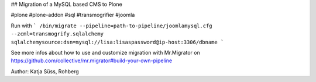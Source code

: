 ## Migration of a MySQL based CMS to Plone

#plone #plone-addon #sql #transmogrifier #joomla


Run with
```
/bin/migrate --pipeline=path-to-pipeline/joomlamysql.cfg --zcml=transmogrify.sqlalchemy sqlalchemysource:dsn=mysql://lisa:lisaspassword@ip-host:3306/dbname
```

See more infos about how to use and customize migration with Mr.Migrator on 
https://github.com/collective/mr.migrator#build-your-own-pipeline


Author: Katja Süss, Rohberg

